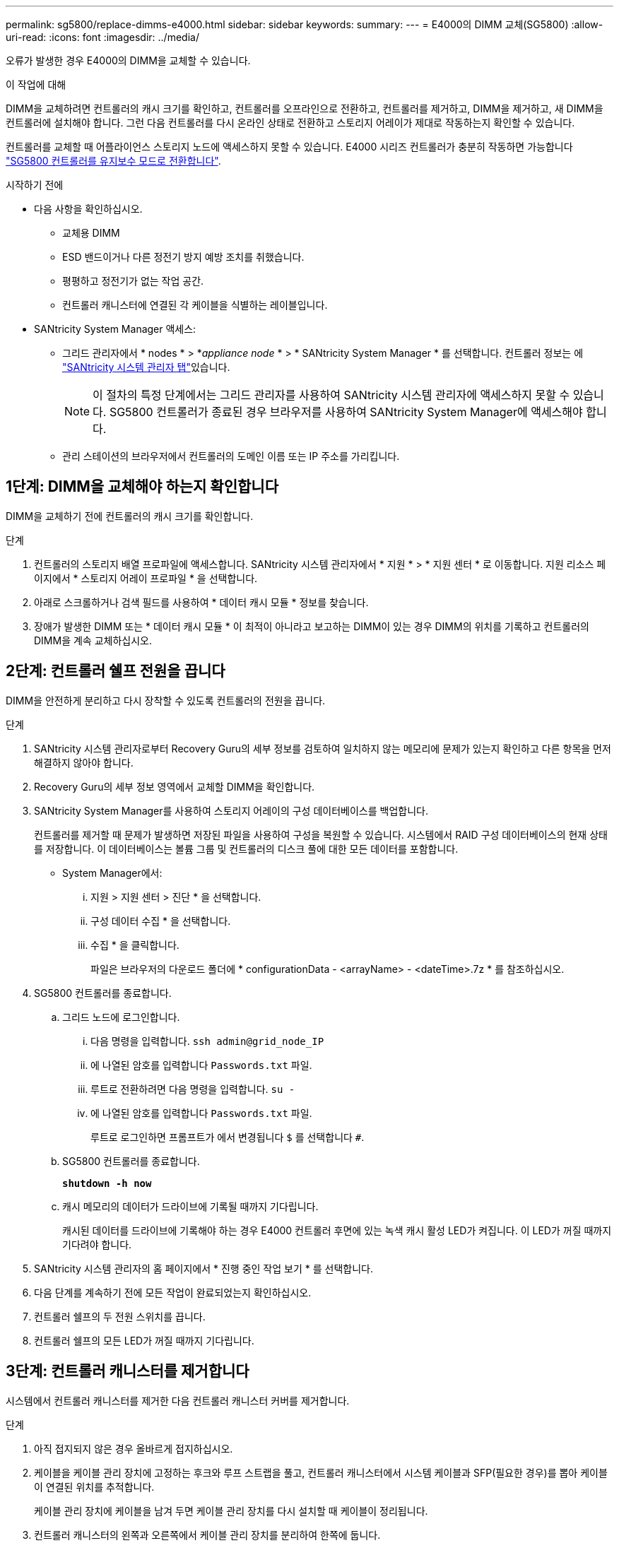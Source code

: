 ---
permalink: sg5800/replace-dimms-e4000.html 
sidebar: sidebar 
keywords:  
summary:  
---
= E4000의 DIMM 교체(SG5800)
:allow-uri-read: 
:icons: font
:imagesdir: ../media/


[role="lead"]
오류가 발생한 경우 E4000의 DIMM을 교체할 수 있습니다.

.이 작업에 대해
DIMM을 교체하려면 컨트롤러의 캐시 크기를 확인하고, 컨트롤러를 오프라인으로 전환하고, 컨트롤러를 제거하고, DIMM을 제거하고, 새 DIMM을 컨트롤러에 설치해야 합니다. 그런 다음 컨트롤러를 다시 온라인 상태로 전환하고 스토리지 어레이가 제대로 작동하는지 확인할 수 있습니다.

컨트롤러를 교체할 때 어플라이언스 스토리지 노드에 액세스하지 못할 수 있습니다. E4000 시리즈 컨트롤러가 충분히 작동하면 가능합니다 link:../commonhardware/placing-appliance-into-maintenance-mode.html["SG5800 컨트롤러를 유지보수 모드로 전환합니다"].

.시작하기 전에
* 다음 사항을 확인하십시오.
+
** 교체용 DIMM
** ESD 밴드이거나 다른 정전기 방지 예방 조치를 취했습니다.
** 평평하고 정전기가 없는 작업 공간.
** 컨트롤러 캐니스터에 연결된 각 케이블을 식별하는 레이블입니다.


* SANtricity System Manager 액세스:
+
** 그리드 관리자에서 * nodes * > *_appliance node_ * > * SANtricity System Manager * 를 선택합니다. 컨트롤러 정보는 에 https://docs.netapp.com/us-en/storagegrid/monitor/viewing-santricity-system-manager-tab.html["SANtricity 시스템 관리자 탭"]있습니다.
+

NOTE: 이 절차의 특정 단계에서는 그리드 관리자를 사용하여 SANtricity 시스템 관리자에 액세스하지 못할 수 있습니다. SG5800 컨트롤러가 종료된 경우 브라우저를 사용하여 SANtricity System Manager에 액세스해야 합니다.

** 관리 스테이션의 브라우저에서 컨트롤러의 도메인 이름 또는 IP 주소를 가리킵니다.






== 1단계: DIMM을 교체해야 하는지 확인합니다

DIMM을 교체하기 전에 컨트롤러의 캐시 크기를 확인합니다.

.단계
. 컨트롤러의 스토리지 배열 프로파일에 액세스합니다. SANtricity 시스템 관리자에서 * 지원 * > * 지원 센터 * 로 이동합니다. 지원 리소스 페이지에서 * 스토리지 어레이 프로파일 * 을 선택합니다.
. 아래로 스크롤하거나 검색 필드를 사용하여 * 데이터 캐시 모듈 * 정보를 찾습니다.
. 장애가 발생한 DIMM 또는 * 데이터 캐시 모듈 * 이 최적이 아니라고 보고하는 DIMM이 있는 경우 DIMM의 위치를 기록하고 컨트롤러의 DIMM을 계속 교체하십시오.




== 2단계: 컨트롤러 쉘프 전원을 끕니다

DIMM을 안전하게 분리하고 다시 장착할 수 있도록 컨트롤러의 전원을 끕니다.

.단계
. SANtricity 시스템 관리자로부터 Recovery Guru의 세부 정보를 검토하여 일치하지 않는 메모리에 문제가 있는지 확인하고 다른 항목을 먼저 해결하지 않아야 합니다.
. Recovery Guru의 세부 정보 영역에서 교체할 DIMM을 확인합니다.
. SANtricity System Manager를 사용하여 스토리지 어레이의 구성 데이터베이스를 백업합니다.
+
컨트롤러를 제거할 때 문제가 발생하면 저장된 파일을 사용하여 구성을 복원할 수 있습니다. 시스템에서 RAID 구성 데이터베이스의 현재 상태를 저장합니다. 이 데이터베이스는 볼륨 그룹 및 컨트롤러의 디스크 풀에 대한 모든 데이터를 포함합니다.

+
** System Manager에서:
+
... 지원 > 지원 센터 > 진단 * 을 선택합니다.
... 구성 데이터 수집 * 을 선택합니다.
... 수집 * 을 클릭합니다.
+
파일은 브라우저의 다운로드 폴더에 * configurationData -
<arrayName> - <dateTime>.7z * 를 참조하십시오.





. SG5800 컨트롤러를 종료합니다.
+
.. 그리드 노드에 로그인합니다.
+
... 다음 명령을 입력합니다. `ssh admin@grid_node_IP`
... 에 나열된 암호를 입력합니다 `Passwords.txt` 파일.
... 루트로 전환하려면 다음 명령을 입력합니다. `su -`
... 에 나열된 암호를 입력합니다 `Passwords.txt` 파일.
+
루트로 로그인하면 프롬프트가 에서 변경됩니다 `$` 를 선택합니다 `#`.



.. SG5800 컨트롤러를 종료합니다.
+
*`shutdown -h now`*

.. 캐시 메모리의 데이터가 드라이브에 기록될 때까지 기다립니다.
+
캐시된 데이터를 드라이브에 기록해야 하는 경우 E4000 컨트롤러 후면에 있는 녹색 캐시 활성 LED가 켜집니다. 이 LED가 꺼질 때까지 기다려야 합니다.



. SANtricity 시스템 관리자의 홈 페이지에서 * 진행 중인 작업 보기 * 를 선택합니다.
. 다음 단계를 계속하기 전에 모든 작업이 완료되었는지 확인하십시오.
. 컨트롤러 쉘프의 두 전원 스위치를 끕니다.
. 컨트롤러 쉘프의 모든 LED가 꺼질 때까지 기다립니다.




== 3단계: 컨트롤러 캐니스터를 제거합니다

시스템에서 컨트롤러 캐니스터를 제거한 다음 컨트롤러 캐니스터 커버를 제거합니다.

.단계
. 아직 접지되지 않은 경우 올바르게 접지하십시오.
. 케이블을 케이블 관리 장치에 고정하는 후크와 루프 스트랩을 풀고, 컨트롤러 캐니스터에서 시스템 케이블과 SFP(필요한 경우)를 뽑아 케이블이 연결된 위치를 추적합니다.
+
케이블 관리 장치에 케이블을 남겨 두면 케이블 관리 장치를 다시 설치할 때 케이블이 정리됩니다.

. 컨트롤러 캐니스터의 왼쪽과 오른쪽에서 케이블 관리 장치를 분리하여 한쪽에 둡니다.
. 캠 핸들의 래치를 눌러 분리될 때까지 캠 핸들을 완전히 열어 컨트롤러 캐니스터를 미드플레인에서 분리한 다음, 두 손으로 컨트롤러 캐니스터를 섀시에서 꺼냅니다.
. 컨트롤러 캐니스터를 뒤집어 평평하고 안정적인 표면에 놓습니다.
. 컨트롤러 캐니스터의 측면에 있는 파란색 버튼을 눌러 커버를 열고 커버를 컨트롤러 캐니스터에서 위쪽으로 돌리십시오.
+
image::../media/drw_E4000_open_controller_module_cover_IEOPS-870.png[컨트롤러 캐니스터 커버를 엽니다.]





== 4단계: DIMM을 교체합니다

컨트롤러 내에서 DIMM을 찾아 분리한 다음 다시 장착합니다.

.단계
. 아직 접지되지 않은 경우 올바르게 접지하십시오.
. 비휘발성 메모리(NVMEM)에서 기록되지 않은 데이터가 손실되지 않도록 시스템 구성요소를 교체하기 전에 완전 시스템 종료를 수행해야 합니다. LED는 컨트롤러 캐니스터 뒷면에 있습니다.
. NVMEM LED가 깜박이지 않으면 NVMEM에 콘텐츠가 없습니다. 다음 단계를 건너뛰고 이 절차의 다음 작업을 진행할 수 있습니다.
. NVMEM LED가 깜박이면 NVMEM에 데이터가 있으며 메모리를 지우려면 배터리를 분리해야 합니다.
+
.. 컨트롤러 캐니스터 측면에 있는 파란색 버튼을 눌러 컨트롤러 캐니스터에서 배터리를 제거합니다.
.. 전지를 위로 밀어 고정 브래킷에서 분리한 다음 전지를 컨트롤러 캐니스터에서 들어 올립니다.
.. 배터리 케이블을 찾아 배터리 플러그에 있는 클립을 눌러 플러그 소켓에서 잠금 클립을 분리한 다음 소켓에서 배터리 케이블을 분리합니다.
.. NVMEM LED가 더 이상 켜져 있지 않은지 확인합니다.
.. 배터리 커넥터를 다시 연결하고 컨트롤러 후면의 LED를 다시 확인합니다.
.. 배터리 케이블을 뽑습니다.


. 컨트롤러 캐니스터에서 DIMM을 찾습니다.
. 교체 DIMM을 올바른 방향으로 삽입할 수 있도록 DIMM의 방향과 위치를 소켓에 기록해 두십시오.
. DIMM의 양쪽에 있는 두 개의 DIMM 이젝터 탭을 천천히 밀어 슬롯에서 DIMM을 꺼낸 다음 슬롯에서 DIMM을 밀어 꺼냅니다.
+
DIMM이 약간 위로 회전합니다.

. DIMM을 끝까지 돌린 다음 소켓에서 DIMM을 꺼냅니다.
+

NOTE: DIMM 회로 보드의 구성 요소에 압력이 가해질 수 있으므로 DIMM의 가장자리를 조심스럽게 잡으십시오.

+
image::../media/drw_E4000_replace_dimms_IEOPS-865.png[DIMM을 분리합니다.]

+
|===


 a| 
image::../media/legend_icon_01.png[설명선 참조 1]
| DIMM 이젝터 탭 


 a| 
image::../media/legend_icon_02.png[설명선 참조 2]
| DIMM입니다 
|===
. 정전기 방지 포장용 백에서 교체용 DIMM을 제거하고 DIMM을 모서리에 맞춰 슬롯에 맞춥니다.
+
DIMM의 핀 사이의 노치가 소켓의 탭과 일직선이 되어야 합니다.

. DIMM을 슬롯에 똑바로 삽입합니다.
+
DIMM은 슬롯에 단단히 장착되지만 쉽게 장착할 수 있습니다. 그렇지 않은 경우 DIMM을 슬롯에 재정렬하고 다시 삽입합니다.

+

NOTE: DIMM이 균일하게 정렬되어 슬롯에 완전히 삽입되었는지 육안으로 검사합니다.

. 이젝터 탭이 DIMM 끝 부분의 노치 위에 끼워질 때까지 DIMM의 상단 가장자리를 조심스럽게 단단히 누릅니다.
. 배터리를 다시 연결합니다.
+
.. 배터리를 연결합니다.
.. 플러그가 마더보드의 배터리 전원 소켓에 제대로 꽂혀 있는지 확인합니다.
.. 판금 측면의 고정 브래킷에 배터리를 맞춥니다.
.. 전지 래치가 맞물려 측면 벽의 구멍에 끼워질 때까지 전지 팩을 아래로 밉니다.


. 컨트롤러 캐니스터 커버를 다시 장착합니다.




== 5단계: 컨트롤러 캐니스터를 다시 설치합니다

컨트롤러 캐니스터를 섀시에 다시 설치합니다.

.단계
. 아직 접지되지 않은 경우 올바르게 접지하십시오.
. 컨트롤러 캐니스터의 커버를 아직 장착하지 않은 경우 다시 장착합니다.
. 컨트롤러 캐니스터를 뒤집고 끝을 섀시의 입구에 맞춥니다.
. 컨트롤러 캐니스터를 시스템 안으로 살짝 밀어 넣습니다. 컨트롤러 캐니스터의 끝을 섀시의 입구에 맞춘 다음 컨트롤러 캐니스터를 시스템 안쪽으로 살짝 밉니다.
+

NOTE: 지시가 있을 때까지 컨트롤러 캐니스터를 섀시에 완전히 삽입하지 마십시오.

. 필요에 따라 시스템을 다시 연결합니다.
. 컨트롤러 캐니스터 재설치를 완료합니다.
+
.. 캠 핸들이 열린 상태에서 컨트롤러 캐니스터가 미드플레인과 만나서 완전히 장착될 때까지 컨트롤러 캐니스터를 단단히 밀어 넣은 다음 캠 핸들을 잠금 위치로 닫습니다.
+

NOTE: 커넥터 손상을 방지하기 위해 컨트롤러 캐니스터를 섀시에 밀어 넣을 때 과도한 힘을 가하지 마십시오.

+
컨트롤러가 섀시에 장착되면 바로 부팅이 시작됩니다.

.. 아직 설치하지 않은 경우 케이블 관리 장치를 다시 설치하십시오.
.. 케이블을 후크와 루프 스트랩으로 케이블 관리 장치에 연결합니다.


. 컨트롤러 쉘프의 두 전원 스위치를 켭니다.




== 6단계: DIMM 교체를 완료합니다

컨트롤러를 온라인 상태로 전환하고 지원 데이터를 수집하며 운영을 재개하십시오.

.단계
. 컨트롤러가 부팅되면 컨트롤러 LED를 확인합니다.
+
다른 컨트롤러와의 통신이 재설정된 경우:

+
** 황색 주의 LED가 계속 켜져 있습니다.
** 호스트 인터페이스에 따라 호스트 링크 LED가 켜지거나 깜박이거나 꺼질 수 있습니다.


. 컨트롤러가 다시 온라인 상태가 되면 해당 상태가 Optimal(최적) 인지 확인하고 컨트롤러 쉘프의 주의 LED를 확인합니다.
+
상태가 최적이 아니거나 주의 LED 중 하나라도 켜져 있으면 모든 케이블이 올바르게 장착되고 컨트롤러 캐니스터가 올바르게 설치되었는지 확인합니다. 필요한 경우 컨트롤러 캐니스터를 제거하고 다시 설치합니다.
참고: 문제를 해결할 수 없는 경우 기술 지원 부서에 문의하십시오.

. SANtricity 시스템 관리자를 사용하여 스토리지 어레이에 대한 지원 데이터를 수집합니다.
+
.. 지원 > 지원 센터 > 진단 * 을 선택합니다.
.. 지원 데이터 수집 * 을 선택합니다.
.. 수집 * 을 클릭합니다.
+
파일은 브라우저의 다운로드 폴더에 * support-data.7z * 라는 이름으로 저장됩니다.



. 재부팅이 완료되었고 노드가 그리드에 다시 합류했는지 확인하세요.
+
.. 그리드 관리자에서 *노드*를 선택합니다.
.. 어플라이언스 노드가 정상 상태(녹색 확인 표시 아이콘)인지 확인하십시오.image:../media/icon_alert_green_checkmark.png["녹색 확인 표시"] (노드 이름 왼쪽에 있음)은 활성화된 알림이 없고 노드가 그리드에 연결되었음을 나타냅니다.
+

NOTE: 전원 스위치를 켠 후 노드가 그리드에 다시 가입하고 그리드 관리자에 정상 상태가 표시될 때까지 20분이 걸릴 수 있습니다.





